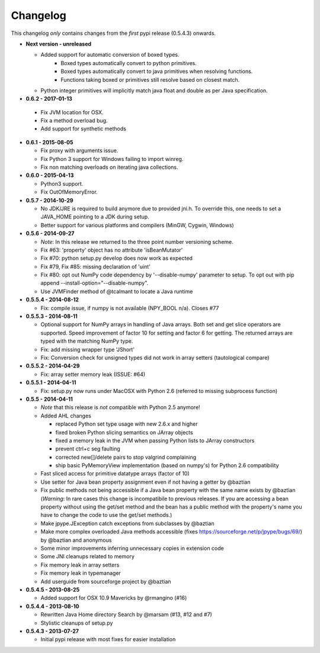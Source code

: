 Changelog
=========

This changelog *only* contains changes from the *first* pypi release (0.5.4.3) onwards.

- **Next version - unreleased**

  - Added support for automatic conversion of boxed types.  
     - Boxed types automatically convert to python primitives.
     - Boxed types automatically convert to java primitives when resolving functions.
     - Functions taking boxed or primitives still resolve based on closest match.

  - Python integer primitives will implicitly match java float and double as per
    Java specification.

-  **0.6.2 - 2017-01-13**

  - Fix JVM location for OSX.
  - Fix a method overload bug.
  - Add support for synthetic methods 
 
- **0.6.1 - 2015-08-05**

  - Fix proxy with arguments issue.
  - Fix Python 3 support for Windows failing to import winreg.
  - Fix non matching overloads on iterating java collections.

- **0.6.0 - 2015-04-13**

  - Python3 support.
  - Fix OutOfMemoryError.

- **0.5.7 - 2014-10-29**

  - No JDK/JRE is required to build anymore due to provided jni.h. To
    override this, one needs to set a JAVA_HOME pointing to a JDK
    during setup.
  - Better support for various platforms and compilers (MinGW, Cygwin,
    Windows)

- **0.5.6 - 2014-09-27**

  - *Note*: In this release we returned to the three point number
    versioning scheme.
  - Fix #63: 'property' object has no attribute 'isBeanMutator'
  - Fix #70: python setup.py develop does now work as expected
  - Fix #79, Fix #85: missing declaration of 'uint'
  - Fix #80: opt out NumPy code dependency by '--disable-numpy'
    parameter to setup.  To opt out with pip
    append --install-option="--disable-numpy".
  - Use JVMFinder method of @tcalmant to locate a Java runtime

- **0.5.5.4 - 2014-08-12**

  - Fix: compile issue, if numpy is not available (NPY_BOOL
    n/a). Closes #77

- **0.5.5.3 - 2014-08-11**

  - Optional support for NumPy arrays in handling of Java arrays. Both
    set and get slice operators are supported. Speed improvement of
    factor 10 for setting and factor 6 for getting. The returned
    arrays are typed with the matching NumPy type.
  - Fix: add missing wrapper type 'JShort'
  - Fix: Conversion check for unsigned types did not work in array
    setters (tautological compare)

- **0.5.5.2 - 2014-04-29**

  - Fix: array setter memory leak (ISSUE: #64)

- **0.5.5.1 - 2014-04-11**

  - Fix: setup.py now runs under MacOSX with Python 2.6 (referred to
    missing subprocess function)

- **0.5.5 - 2014-04-11**

  - *Note* that this release is *not* compatible with Python 2.5 anymore!
  - Added AHL changes

    * replaced Python set type usage with new 2.6.x and higher
    * fixed broken Python slicing semantics on JArray objects
    * fixed a memory leak in the JVM when passing Python lists to
      JArray constructors
    * prevent ctrl+c seg faulting
    * corrected new[]/delete pairs to stop valgrind complaining
    * ship basic PyMemoryView implementation (based on numpy's) for Python 2.6 compatibility

  - Fast sliced access for primitive datatype arrays (factor of 10)
  - Use setter for Java bean property assignment even if not having a
    getter by @baztian
  - Fix public methods not being accessible if a Java bean property
    with the same name exists by @baztian (*Warning*: In rare cases
    this change is incompatibile to previous releases. If you are
    accessing a bean property without using the get/set method and the
    bean has a public method with the property's name you have to
    change the code to use the get/set methods.)
  - Make jpype.JException catch exceptions from subclasses by @baztian
  - Make more complex overloaded Java methods accessible (fixes
    https://sourceforge.net/p/jpype/bugs/69/) by @baztian and
    anonymous
  - Some minor improvements inferring unnecessary copies in extension
    code
  - Some JNI cleanups related to memory
  - Fix memory leak in array setters
  - Fix memory leak in typemanager
  - Add userguide from sourceforge project by @baztian
  
- **0.5.4.5 - 2013-08-25**

  - Added support for OSX 10.9 Mavericks by @rmangino (#16)

- **0.5.4.4 - 2013-08-10**

  - Rewritten Java Home directory Search by @marsam (#13, #12 and #7)
  - Stylistic cleanups of setup.py

- **0.5.4.3 - 2013-07-27**

  - Initial pypi release with most fixes for easier installation
